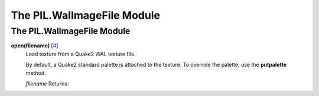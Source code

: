 ===========================
The PIL.WalImageFile Module
===========================

The PIL.WalImageFile Module
===========================

**open(filename)** [`# <#PIL.WalImageFile.open-function>`_]
    Load texture from a Quake2 WAL texture file.

    By default, a Quake2 standard palette is attached to the texture. To
    override the palette, use the **putpalette** method.

    *filename*
    Returns:

